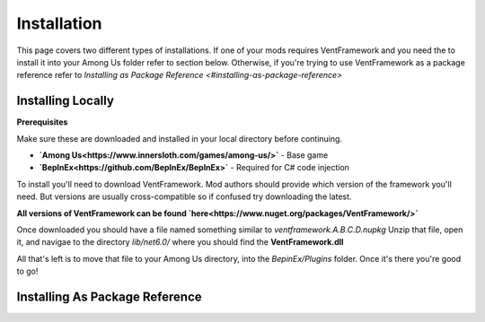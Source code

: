 Installation
========================

This page covers two different types of installations.
If one of your mods requires VentFramework and you need the to install it into your Among Us folder refer to section below. Otherwise,
if you're trying to use VentFramework as a package reference refer to `Installing as Package Reference <#installing-as-package-reference>`


Installing Locally
----------------------

**Prerequisites**

Make sure these are downloaded and installed in your local directory before continuing.

* **`Among Us<https://www.innersloth.com/games/among-us/>`** - Base game
* **`BepInEx<https://github.com/BepInEx/BepInEx>`** - Required for C# code injection

To install you'll need to download VentFramework. Mod authors should provide which version of the framework you'll need.
But versions are usually cross-compatible so if confused try downloading the latest.

**All versions of VentFramework can be found `here<https://www.nuget.org/packages/VentFramework/>`**

Once downloaded you should have a file named something similar to `ventframework.A.B.C.D.nupkg` Unzip that file, open it, and navigae to the directory `lib/net6.0/`
where you should find the **VentFramework.dll**

All that's left is to move that file to your Among Us directory, into the `BepinEx/Plugins` folder. Once it's there you're good to go!

Installing As Package Reference
----------------------------------